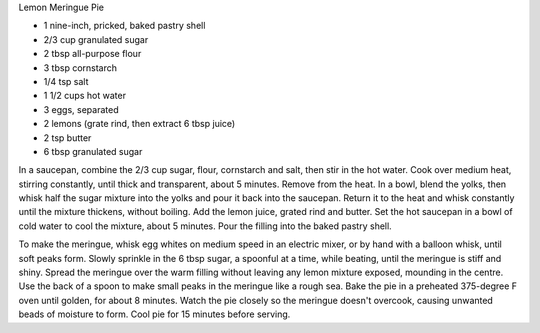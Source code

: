 Lemon Meringue Pie

* 1 nine-inch, pricked, baked pastry shell
* 2/3 cup granulated sugar
* 2 tbsp all-purpose flour
* 3 tbsp cornstarch
* 1/4 tsp salt
* 1 1/2 cups hot water
* 3 eggs, separated
* 2 lemons (grate rind, then extract 6 tbsp juice)
* 2 tsp butter
* 6 tbsp granulated sugar

In a saucepan, combine the 2/3 cup sugar, flour, cornstarch and salt, then
stir in the hot water.  Cook over medium heat, stirring constantly, until
thick and transparent, about 5 minutes.  Remove from the heat.  In a bowl,
blend the yolks, then whisk half the sugar mixture into the yolks and pour it
back into the saucepan.  Return it to the heat and whisk constantly until the
mixture thickens, without boiling.  Add the lemon juice, grated rind and
butter.  Set the hot saucepan in a bowl of cold water to cool the mixture,
about 5 minutes.  Pour the filling into the baked pastry shell.

To make the meringue, whisk egg whites on medium speed in an electric mixer,
or by hand with a balloon whisk, until soft peaks form.  Slowly sprinkle in
the 6 tbsp sugar, a spoonful at a time, while beating, until the meringue is
stiff and shiny.  Spread the meringue over the warm filling without leaving
any lemon mixture exposed, mounding in the centre.  Use the back of a spoon to
make small peaks in the meringue like a rough sea.  Bake the pie in a
preheated 375-degree F oven until golden, for about 8 minutes.  Watch the pie
closely so the meringue doesn't overcook, causing unwanted beads of moisture
to form.  Cool pie for 15 minutes before serving.
